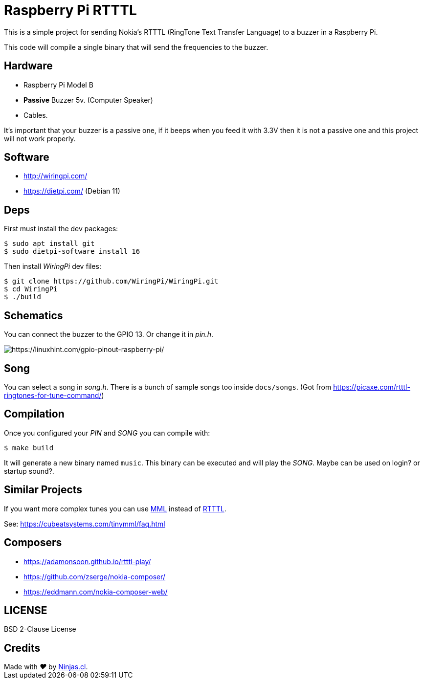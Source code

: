 # Raspberry Pi RTTTL

This is a simple project for sending Nokia's RTTTL (RingTone Text Transfer Language) to a buzzer in a Raspberry Pi.

This code will compile a single binary that will send
the frequencies to the buzzer.

## Hardware

- Raspberry Pi Model B
- *Passive* Buzzer 5v. (Computer Speaker)
- Cables.

It’s important that your buzzer is a passive one, if it beeps when you feed it with 3.3V then it is not a passive one and this project will not work properly.

## Software

- http://wiringpi.com/
- https://dietpi.com/ (Debian 11)

## Deps

First must install the dev packages:

```sh
$ sudo apt install git
$ sudo dietpi-software install 16
```

Then install _WiringPi_ dev files:

```sh
$ git clone https://github.com/WiringPi/WiringPi.git
$ cd WiringPi
$ ./build
```

## Schematics

You can connect the buzzer to the GPIO 13. Or change it in _pin.h_.

image:https://user-images.githubusercontent.com/292738/186222076-072d0dcb-c94f-40f4-b777-69a70756ad91.png[https://linuxhint.com/gpio-pinout-raspberry-pi/]


## Song

You can select a song in _song.h_. There is a bunch of sample songs
too inside `docs/songs`. (Got from https://picaxe.com/rtttl-ringtones-for-tune-command/)

## Compilation

Once you configured your _PIN_ and _SONG_ you can compile with:

```sh
$ make build
```

It will generate a new binary named `music`.
This binary can be executed and will play the _SONG_. 
Maybe can be used on login? or startup sound?.

## Similar Projects

If you want more complex tunes you can use https://en.wikipedia.org/wiki/Music_Macro_Language[MML] instead of https://en.wikipedia.org/wiki/Ring_Tone_Text_Transfer_Language[RTTTL].

See: https://cubeatsystems.com/tinymml/faq.html

## Composers

- https://adamonsoon.github.io/rtttl-play/
- https://github.com/zserge/nokia-composer/
- https://eddmann.com/nokia-composer-web/

## LICENSE

BSD 2-Clause License

## Credits

++++
Made with <i class="fa fa-heart">&#9829;</i> by <a href="https://ninjas.cl" target="_blank">Ninjas.cl</a>.
++++